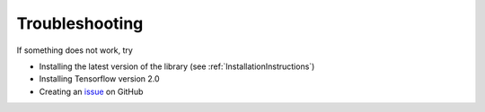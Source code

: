 .. _TroubleshootingInstructions:

Troubleshooting
===============

If something does not work, try

* Installing the latest version of the library (see :ref:`InstallationInstructions`)

* Installing Tensorflow version 2.0

* Creating an issue_ on GitHub

.. _issue: https://github.com/Bihaqo/t3f/issues/new
